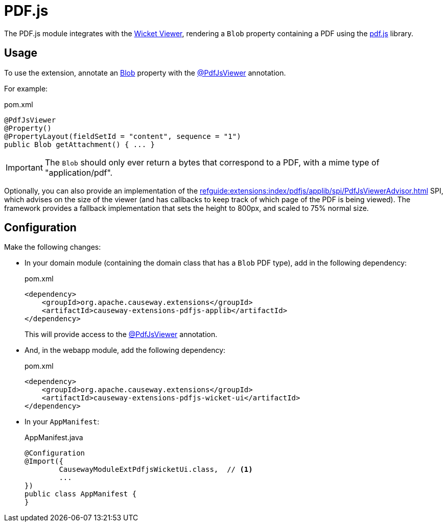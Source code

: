 = PDF.js

:Notice: Licensed to the Apache Software Foundation (ASF) under one or more contributor license agreements. See the NOTICE file distributed with this work for additional information regarding copyright ownership. The ASF licenses this file to you under the Apache License, Version 2.0 (the "License"); you may not use this file except in compliance with the License. You may obtain a copy of the License at. http://www.apache.org/licenses/LICENSE-2.0 . Unless required by applicable law or agreed to in writing, software distributed under the License is distributed on an "AS IS" BASIS, WITHOUT WARRANTIES OR  CONDITIONS OF ANY KIND, either express or implied. See the License for the specific language governing permissions and limitations under the License.

The PDF.js module integrates with the xref:vw:ROOT:about.adoc[Wicket Viewer], rendering a `Blob` property containing a PDF using the link:https://mozilla.github.io/pdf.js/[pdf.js] library.


== Usage

To use the extension, annotate an xref:refguide:applib:index/value/Blob.adoc[Blob] property with the xref:refguide:extensions:index/pdfjs/applib/annotations/PdfJsViewer.adoc[@PdfJsViewer] annotation.

For example:

[source,xml]
.pom.xml
----
@PdfJsViewer
@Property()
@PropertyLayout(fieldSetId = "content", sequence = "1")
public Blob getAttachment() { ... }
----

IMPORTANT: The `Blob` should only ever return a bytes that correspond to a PDF, with a mime type of "application/pdf".

Optionally, you can also provide an implementation of the xref:refguide:extensions:index/pdfjs/applib/spi/PdfJsViewerAdvisor.adoc[] SPI, which advises on the size of the viewer (and has callbacks to keep track of which page of the PDF is being viewed).
The framework provides a fallback implementation that sets the height to 800px, and scaled to 75% normal size.


== Configuration

Make the following changes:

* In your domain module (containing the domain class that has a `Blob` PDF type), add in the following dependency:
+
[source,xml]
.pom.xml
----
<dependency>
    <groupId>org.apache.causeway.extensions</groupId>
    <artifactId>causeway-extensions-pdfjs-applib</artifactId>
</dependency>
----
+
This will provide access to the xref:refguide:extensions:index/pdfjs/applib/annotations/PdfJsViewer.adoc[@PdfJsViewer] annotation.

* And, in the webapp module, add the following dependency:
+
[source,xml]
.pom.xml
----
<dependency>
    <groupId>org.apache.causeway.extensions</groupId>
    <artifactId>causeway-extensions-pdfjs-wicket-ui</artifactId>
</dependency>
----

* In your `AppManifest`:
+
[source,java]
.AppManifest.java
----
@Configuration
@Import({
        CausewayModuleExtPdfjsWicketUi.class,  // <.>
        ...
})
public class AppManifest {
}
----

